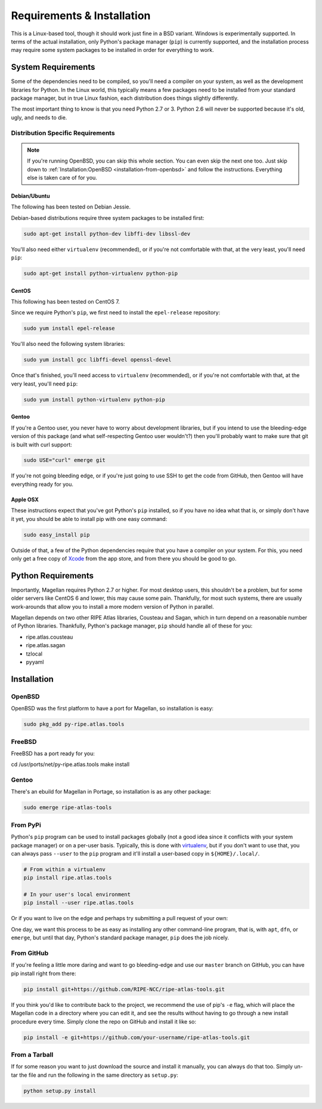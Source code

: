 .. _requirements-and-installation:

Requirements & Installation
***************************

This is a Linux-based tool, though it should work just fine in a BSD variant.
Windows is experimentally supported.  In terms of the actual installation,
only Python's package manager (``pip``) is currently supported, and the
installation process may require some system packages to be installed in order
for everything to work.


.. _requirements-and-installation-system-requirements:

System Requirements
===================

Some of the dependencies need to be compiled, so you'll need a compiler on your
system, as well as the development libraries for Python.  In the Linux world,
this typically means a few packages need to be installed from your standard
package manager, but in true Linux fashion, each distribution does things
slightly differently.

The most important thing to know is that you need Python 2.7 or 3. Python 2.6
will never be supported because it's old, ugly, and needs to die.


.. _requirements-and-installation-distribution-specific-requirements:

Distribution Specific Requirements
----------------------------------

.. note::

    If you're running OpenBSD, you can skip this whole section.  You can even
    skip the next one too.  Just skip down to
    :ref:`Installation:OpenBSD <installation-from-openbsd>` and follow the
    instructions.  Everything else is taken care of for you.


.. _requirements-and-installation-distribution-specific-requirements-debian:

Debian/Ubuntu
.............

The following has been tested on Debian Jessie.

Debian-based distributions require three system packages to be installed first:

.. code:: bash

    sudo apt-get install python-dev libffi-dev libssl-dev

You'll also need either ``virtualenv`` (recommended), or if you're not
comfortable with that, at the very least, you'll need ``pip``:

.. code:: bash

    sudo apt-get install python-virtualenv python-pip


.. _requirements-and-installation-distribution-specific-requirements-centos:

CentOS
......

This following has been tested on CentOS 7.

Since we require Python's ``pip``, we first need to install the ``epel-release``
repository:

.. code:: bash

    sudo yum install epel-release

You'll also need the following system libraries:

.. code:: bash

    sudo yum install gcc libffi-devel openssl-devel

Once that's finished, you'll need access to ``virtualenv`` (recommended), or if
you're not comfortable with that, at the very least, you'll need ``pip``:

.. code:: bash

    sudo yum install python-virtualenv python-pip


.. _requirements-and-installation-distribution-specific-requirements-gentoo:

Gentoo
......

If you're a Gentoo user, you never have to worry about development libraries,
but if you intend to use the bleeding-edge version of this package (and what
self-respecting Gentoo user wouldn't?) then you'll probably want to make sure
that git is built with curl support:

.. code:: bash

    sudo USE="curl" emerge git

If you're not going bleeding edge, or if you're just going to use SSH to get the
code from GitHub, then Gentoo will have everything ready for you.


.. _requirements-and-installation-distribution-specific-requirements-apple:

Apple OSX
.........

These instructions expect that you've got Python's ``pip`` installed, so if you
have no idea what that is, or simply don't have it yet, you should be able to
install pip with one easy command:

.. code:: bash

    sudo easy_install pip

Outside of that, a few of the Python dependencies require that you have a
compiler on your system.  For this, you need only get a free copy of `Xcode`_
from the app store, and from there you should be good to go.

.. _Xcode: https://itunes.apple.com/us/app/xcode/id497799835


.. _installation-python-requirements:

Python Requirements
===================

Importantly, Magellan requires Python 2.7 or higher.  For most desktop users,
this shouldn't be a problem, but for some older servers like CentOS 6 and lower,
this may cause some pain.  Thankfully, for most such systems, there are usually
work-arounds that allow you to install a more modern version of Python in
parallel.

Magellan depends on two other RIPE Atlas libraries, Cousteau and Sagan, which in
turn depend on a reasonable number of Python libraries.  Thankfully, Python's
package manager, ``pip`` should handle all of these for you:

* ripe.atlas.cousteau
* ripe.atlas.sagan
* tzlocal
* pyyaml


.. _installation:

Installation
============


.. _installation-from-openbsd:

OpenBSD
-------

OpenBSD was the first platform to have a port for Magellan, so installation is
easy:

.. code:: bash

    sudo pkg_add py-ripe.atlas.tools


.. _installation-from-freebsd:

FreeBSD
-------

FreeBSD has a port ready for you:

.. code:: bash

cd /usr/ports/net/py-ripe.atlas.tools
make install


.. _installation-from-gentoo:

Gentoo
------

There's an ebuild for Magellan in Portage, so installation is as any other
package:

.. code:: bash

    sudo emerge ripe-atlas-tools


.. _installation-from-pypi:

From PyPi
---------

Python's ``pip`` program can be used to install packages globally (not a good
idea since it conflicts with your system package manager) or on a per-user
basis.  Typically, this is done with `virtualenv`_, but if you don't want to use
that, you can always pass ``--user`` to the ``pip`` program and it'll install a
user-based copy in ``${HOME}/.local/``.

.. _virtualenv: https://pypi.python.org/pypi/virtualenv

.. code:: bash

    # From within a virtualenv
    pip install ripe.atlas.tools

    # In your user's local environment
    pip install --user ripe.atlas.tools

Or if you want to live on the edge and perhaps try submitting a pull request of
your own:

One day, we want this process to be as easy as installing any other command-line
program, that is, with ``apt``, ``dfn``, or ``emerge``, but until that day,
Python's standard package manager, ``pip`` does the job nicely.


.. _installation-from-github:

From GitHub
-----------

If you're feeling a little more daring and want to go bleeding-edge and use
our ``master`` branch on GitHub, you can have pip install right from there:

.. code:: bash

    pip install git+https://github.com/RIPE-NCC/ripe-atlas-tools.git

If you think you'd like to contribute back to the project, we recommend the use
of pip's ``-e`` flag, which will place the Magellan code in a directory where
you can edit it, and see the results without having to go through a new install
procedure every time.  Simply clone the repo on GitHub and install it like so:

.. code:: bash

    pip install -e git+https://github.com/your-username/ripe-atlas-tools.git


.. _installation-from-tarball:

From a Tarball
--------------

If for some reason you want to just download the source and install it manually,
you can always do that too.  Simply un-tar the file and run the following in the
same directory as ``setup.py``:

.. code:: bash

    python setup.py install
